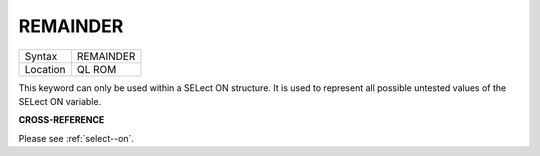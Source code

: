 ..  _remainder:

REMAINDER
=========

+----------+-------------------------------------------------------------------+
| Syntax   |  REMAINDER                                                        |
+----------+-------------------------------------------------------------------+
| Location |  QL ROM                                                           |
+----------+-------------------------------------------------------------------+

This keyword can only be used within a SELect ON structure. It is used
to represent all possible untested values of the SELect ON variable.

**CROSS-REFERENCE**

Please see :ref:`select--on`.

